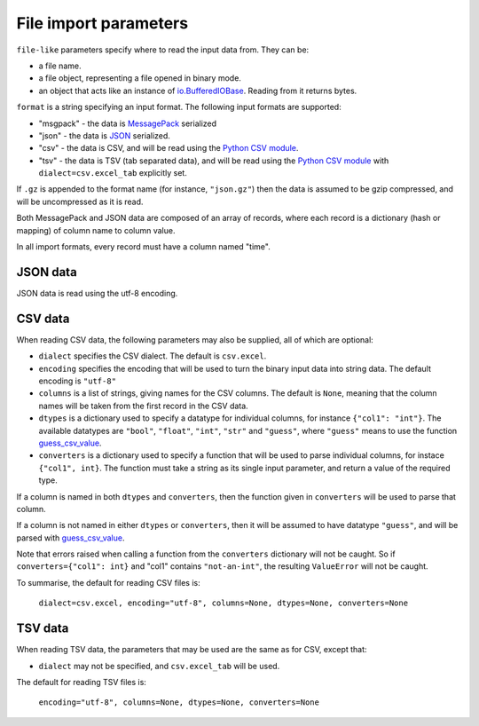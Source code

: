 File import parameters
======================

``file-like`` parameters specify where to read the input data from. They can
be:

* a file name.
* a file object, representing a file opened in binary mode.
* an object that acts like an instance of `io.BufferedIOBase`_. Reading from it
  returns bytes.

``format`` is a string specifying an input format.
The following input formats are supported:

* "msgpack" - the data is MessagePack_ serialized
* "json" - the data is JSON_ serialized.
* "csv" - the data is CSV, and will be read using the `Python CSV module`_.
* "tsv" - the data is TSV (tab separated data), and will be read using the
  `Python CSV module`_ with ``dialect=csv.excel_tab`` explicitly set.

.. _`io.BufferedIOBase`: https://docs.python.org/3/library/io.html#io.BufferedIOBase
.. _MessagePack: https://msgpack.org/
.. _JSON: https://www.json.org/
.. _`Python CSV module`: https://docs.python.org/3/library/csv.html

If ``.gz`` is appended to the format name (for instance, ``"json.gz"``) then
the data is assumed to be gzip compressed, and will be uncompressed as it is
read.

Both MessagePack and JSON data are composed of an array of records, where each
record is a dictionary (hash or mapping) of column name to column value.

In all import formats, every record must have a column named "time".

JSON data
---------

JSON data is read using the utf-8 encoding.

CSV data
--------

When reading CSV data, the following parameters may also be supplied,
all of which are optional:

* ``dialect`` specifies the CSV dialect. The default is ``csv.excel``.
* ``encoding`` specifies the encoding that will be used to turn the binary
  input data into string data. The default encoding is ``"utf-8"``
* ``columns`` is a list of strings, giving names for the CSV
  columns. The default is ``None``, meaning that the column names will be
  taken from the first record in the CSV data.
* ``dtypes`` is a dictionary used to specify a datatype for individual
  columns, for instance ``{"col1": "int"}``. The available datatypes are
  ``"bool"``, ``"float"``, ``"int"``, ``"str"`` and ``"guess"``, where
  ``"guess"`` means to use the function guess_csv_value_.
* ``converters`` is a dictionary used to specify a function that will be used
  to parse individual columns, for instace ``{"col1", int}``. The function
  must take a string as its single input parameter, and return a value of the
  required type.

If a column is named in both ``dtypes`` and ``converters``, then the function
given in ``converters`` will be used to parse that column.

If a column is not named in either ``dtypes`` or ``converters``, then it will
be assumed to have datatype ``"guess"``, and will be parsed with
guess_csv_value_.

Note that errors raised when calling a function from the ``converters``
dictionary will not be caught. So if ``converters={"col1": int}`` and "col1"
contains ``"not-an-int"``, the resulting ``ValueError`` will not be caught.

.. _guess_csv_value: api/misc.html#tdclient.util.guess_csv_value

To summarise, the default for reading CSV files is:

  ``dialect=csv.excel, encoding="utf-8", columns=None, dtypes=None, converters=None``
  
TSV data
--------

When reading TSV data, the parameters that may be used are the same as for
CSV, except that:

* ``dialect`` may not be specified, and ``csv.excel_tab`` will be used.

The default for reading TSV files is:

  ``encoding="utf-8", columns=None, dtypes=None, converters=None``
